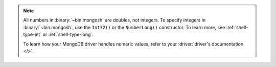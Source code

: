 .. note:: 
    
    All numbers in :binary:`~bin.mongosh` are doubles, not integers. To  
    specify integers in :binary:`~bin.mongosh`, use the ``Int32()`` or the 
    ``NumberLong()`` constructor. To learn more, see :ref:`shell-type-int` or 
    :ref:`shell-type-long`.

    To learn how your MongoDB driver handles numeric values, refer to your 
    :driver:`driver's documentation </>`.

    
    